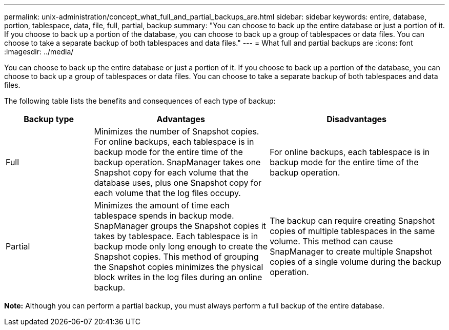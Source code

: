 ---
permalink: unix-administration/concept_what_full_and_partial_backups_are.html
sidebar: sidebar
keywords: entire, database, portion, tablespace, data, file, full, partial, backup
summary: "You can choose to back up the entire database or just a portion of it. If you choose to back up a portion of the database, you can choose to back up a group of tablespaces or data files. You can choose to take a separate backup of both tablespaces and data files."
---
= What full and partial backups are
:icons: font
:imagesdir: ../media/

[.lead]
You can choose to back up the entire database or just a portion of it. If you choose to back up a portion of the database, you can choose to back up a group of tablespaces or data files. You can choose to take a separate backup of both tablespaces and data files.

The following table lists the benefits and consequences of each type of backup:

[cols="1a,2a,2a" options="header"]
|===
| Backup type| Advantages| Disadvantages
a|
Full
a|
Minimizes the number of Snapshot copies. For online backups, each tablespace is in backup mode for the entire time of the backup operation. SnapManager takes one Snapshot copy for each volume that the database uses, plus one Snapshot copy for each volume that the log files occupy.
a|
For online backups, each tablespace is in backup mode for the entire time of the backup operation.
a|
Partial
a|
Minimizes the amount of time each tablespace spends in backup mode. SnapManager groups the Snapshot copies it takes by tablespace. Each tablespace is in backup mode only long enough to create the Snapshot copies. This method of grouping the Snapshot copies minimizes the physical block writes in the log files during an online backup.

a|
The backup can require creating Snapshot copies of multiple tablespaces in the same volume. This method can cause SnapManager to create multiple Snapshot copies of a single volume during the backup operation.
|===
*Note:* Although you can perform a partial backup, you must always perform a full backup of the entire database.
